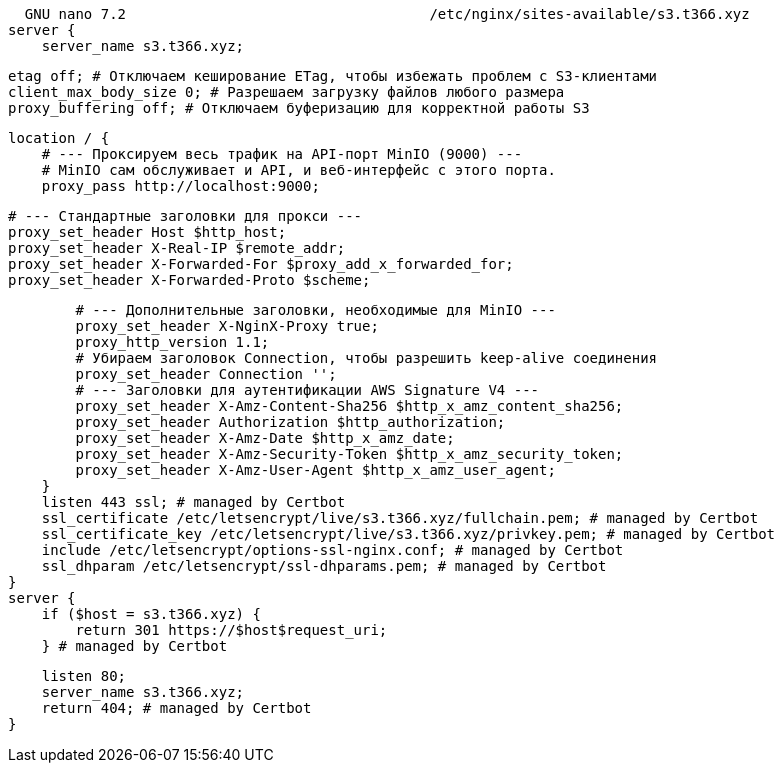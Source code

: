   GNU nano 7.2                                    /etc/nginx/sites-available/s3.t366.xyz                                             
server {
    server_name s3.t366.xyz;

    etag off; # Отключаем кеширование ETag, чтобы избежать проблем с S3-клиентами
    client_max_body_size 0; # Разрешаем загрузку файлов любого размера
    proxy_buffering off; # Отключаем буферизацию для корректной работы S3

    location / {
        # --- Проксируем весь трафик на API-порт MinIO (9000) ---
        # MinIO сам обслуживает и API, и веб-интерфейс с этого порта.
        proxy_pass http://localhost:9000;

        # --- Стандартные заголовки для прокси ---
        proxy_set_header Host $http_host;
        proxy_set_header X-Real-IP $remote_addr;
        proxy_set_header X-Forwarded-For $proxy_add_x_forwarded_for;
        proxy_set_header X-Forwarded-Proto $scheme;

        # --- Дополнительные заголовки, необходимые для MinIO ---
        proxy_set_header X-NginX-Proxy true;
        proxy_http_version 1.1;
        # Убираем заголовок Connection, чтобы разрешить keep-alive соединения
        proxy_set_header Connection '';
        # --- Заголовки для аутентификации AWS Signature V4 ---
        proxy_set_header X-Amz-Content-Sha256 $http_x_amz_content_sha256;
        proxy_set_header Authorization $http_authorization;
        proxy_set_header X-Amz-Date $http_x_amz_date;
        proxy_set_header X-Amz-Security-Token $http_x_amz_security_token;
        proxy_set_header X-Amz-User-Agent $http_x_amz_user_agent;
    }
    listen 443 ssl; # managed by Certbot
    ssl_certificate /etc/letsencrypt/live/s3.t366.xyz/fullchain.pem; # managed by Certbot
    ssl_certificate_key /etc/letsencrypt/live/s3.t366.xyz/privkey.pem; # managed by Certbot
    include /etc/letsencrypt/options-ssl-nginx.conf; # managed by Certbot
    ssl_dhparam /etc/letsencrypt/ssl-dhparams.pem; # managed by Certbot
}
server {
    if ($host = s3.t366.xyz) {
        return 301 https://$host$request_uri;
    } # managed by Certbot


    listen 80;
    server_name s3.t366.xyz;
    return 404; # managed by Certbot
}